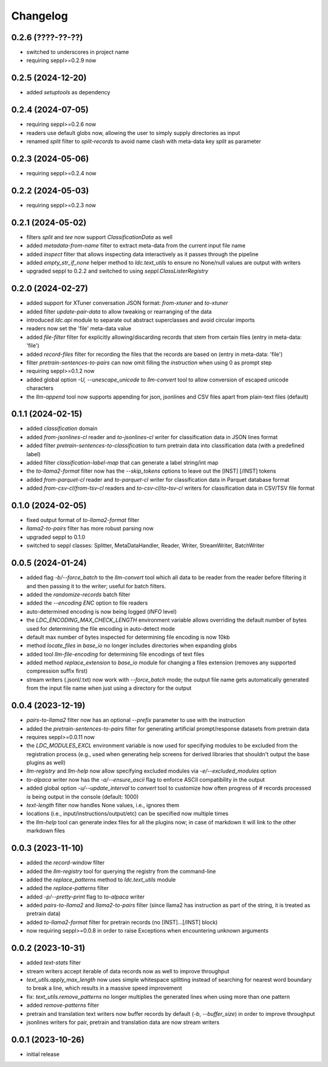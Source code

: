 Changelog
=========

0.2.6 (????-??-??)
------------------

- switched to underscores in project name
- requiring seppl>=0.2.9 now

0.2.5 (2024-12-20)
------------------

- added `setuptools` as dependency


0.2.4 (2024-07-05)
------------------

- requiring seppl>=0.2.6 now
- readers use default globs now, allowing the user to simply supply directories as input
- renamed `split` filter to `split-records` to avoid name clash with meta-data key `split` as parameter


0.2.3 (2024-05-06)
------------------

- requiring seppl>=0.2.4 now


0.2.2 (2024-05-03)
------------------

- requiring seppl>=0.2.3 now


0.2.1 (2024-05-02)
------------------

- filters `split` and `tee` now support `ClassificationData` as well
- added `metadata-from-name` filter to extract meta-data from the current input file name
- added `inspect` filter that allows inspecting data interactively as it passes through the pipeline
- added `empty_str_if_none` helper method to `ldc.text_utils` to ensure no None/null values are output with writers
- upgraded seppl to 0.2.2 and switched to using `seppl.ClassListerRegistry`


0.2.0 (2024-02-27)
------------------

- added support for XTuner conversation JSON format: `from-xtuner` and `to-xtuner`
- added filter `update-pair-data` to allow tweaking or rearranging of the data
- introduced `ldc.api` module to separate out abstract superclasses and avoid circular imports
- readers now set the 'file' meta-data value
- added `file-filter` filter for explicitly allowing/discarding records that stem from certain files (entry in meta-data: 'file')
- added `record-files` filter for recording the files that the records are based on (entry in meta-data: 'file')
- filter `pretrain-sentences-to-pairs` can now omit filling the `instruction` when using 0 as prompt step
- requiring seppl>=0.1.2 now
- added global option `-U, --unescape_unicode` to `llm-convert` tool to allow conversion of escaped unicode characters
- the `llm-append` tool now supports appending for json, jsonlines and CSV files apart from plain-text files (default)


0.1.1 (2024-02-15)
------------------

- added `classification` domain
- added `from-jsonlines-cl` reader and `to-jsonlines-cl` writer for classification data in JSON lines format
- added filter `pretrain-sentences-to-classification` to turn pretrain data into classification data (with a predefined label)
- added filter `classification-label-map` that can generate a label string/int map
- the `to-llama2-format` filter now has the `--skip_tokens` options to leave out the [INST] [/INST] tokens
- added `from-parquet-cl` reader and `to-parquet-cl` writer for classification data in Parquet database format
- added `from-csv-cl`/`from-tsv-cl` readers and `to-csv-cl`/`to-tsv-cl` writers for classification data in CSV/TSV file format


0.1.0 (2024-02-05)
------------------

- fixed output format of `to-llama2-format` filter
- `llama2-to-pairs` filter has more robust parsing now
- upgraded seppl to 0.1.0
- switched to seppl classes: Splitter, MetaDataHandler, Reader, Writer, StreamWriter, BatchWriter


0.0.5 (2024-01-24)
------------------

- added flag `-b/--force_batch` to the `llm-convert` tool which all data to be reader from the
  reader before filtering it and then passing it to the writer; useful for batch filters.
- added the `randomize-records` batch filter
- added the `--encoding ENC` option to file readers
- auto-determined encoding is now being logged (`INFO` level)
- the `LDC_ENCODING_MAX_CHECK_LENGTH` environment variable allows overriding the default
  number of bytes used for determining the file encoding in auto-detect mode
- default max number of bytes inspected for determining file encoding is now 10kb
- method `locate_files` in `base_io` no longer includes directories when expanding globs
- added tool `llm-file-encoding` for determining file encodings of text files
- added method `replace_extension` to `base_io` module for changing a files extension
  (removes any supported compression suffix first)
- stream writers (.jsonl/.txt) now work with `--force_batch` mode; the output file name
  gets automatically generated from the input file name when just using a directory for
  the output


0.0.4 (2023-12-19)
------------------

- `pairs-to-llama2` filter now has an optional `--prefix` parameter to use with the instruction
- added the `pretrain-sentences-to-pairs` filter for generating artificial prompt/response datasets from pretrain data
- requires seppl>=0.0.11 now
- the `LDC_MODULES_EXCL` environment variable is now used for specifying modules to be excluded from the registration
  process (e.g., used when generating help screens for derived libraries that shouldn't output the
  base plugins as well)
- `llm-registry` and `llm-help` now allow specifying excluded modules via `-e/--excluded_modules` option
- `to-alpaca` writer now has the `-a/--ensure_ascii` flag to enforce ASCII compatibility in the output
- added global option `-u/--update_interval` to `convert` tool to customize how often progress of # records
  processed is being output in the console (default: 1000)
- `text-length` filter now handles None values, i.e., ignores them
- locations (i.e., input/instructions/output/etc) can be specified now multiple times
- the `llm-help` tool can generate index files for all the plugins now; in case of markdown
  it will link to the other markdown files


0.0.3 (2023-11-10)
------------------

- added the `record-window` filter
- added the `llm-registry` tool for querying the registry from the command-line
- added the `replace_patterns` method to `ldc.text_utils` module
- added the `replace-patterns` filter
- added `-p/--pretty-print` flag to `to-alpaca` writer
- added `pairs-to-llama2` and `llama2-to-pairs` filter
  (since llama2 has instruction as part of the string, it is treated as pretrain data)
- added `to-llama2-format` filter for pretrain records (no [INST]...[/INST] block)
- now requiring seppl>=0.0.8 in order to raise Exceptions when encountering unknown arguments


0.0.2 (2023-10-31)
------------------

- added `text-stats` filter
- stream writers accept iterable of data records now as well to improve throughput
- `text_utils.apply_max_length` now uses simple whitespace splitting instead of
  searching for nearest word boundary to break a line, which results in a massive
  speed improvement
- fix: `text_utils.remove_patterns` no longer multiplies the generated lines when using
  more than one pattern
- added `remove-patterns` filter
- pretrain and translation text writers now buffer records by default (`-b`, `--buffer_size`)
  in order to improve throughput
- jsonlines writers for pair, pretrain and translation data are now stream writers


0.0.1 (2023-10-26)
------------------

- initial release

